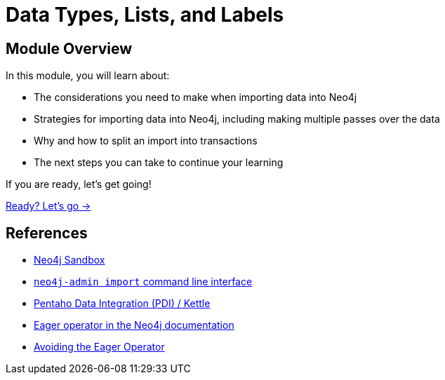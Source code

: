 = Data Types, Lists, and Labels
:order: 4

== Module Overview

In this module, you will learn about:

* The considerations you need to make when importing data into Neo4j
* Strategies for importing data into Neo4j, including making multiple passes over the data
* Why and how to split an import into transactions
* The next steps you can take to continue your learning

If you are ready, let's get going!

link:./1-build-import-process/[Ready? Let's go →, role=btn]

== References

* link:https://sandbox.neo4j.com[Neo4j Sandbox^]
* link:https://neo4j.com/docs/operations-manual/current/tools/neo4j-admin/neo4j-admin-import/[`neo4j-admin import` command line interface^]
* link:https://www.hitachivantara.com/en-us/products/pentaho-platform/data-integration-analytics/pentaho-tutorials.html[Pentaho Data Integration (PDI) / Kettle^]
* link:https://neo4j.com/docs/cypher-manual/current/execution-plans/operators/#query-plan-eager[Eager operator in the Neo4j documentation^]
* link:https://www.markhneedham.com/blog/2014/10/23/neo4j-cypher-avoiding-the-eager/[Avoiding the Eager Operator^]
